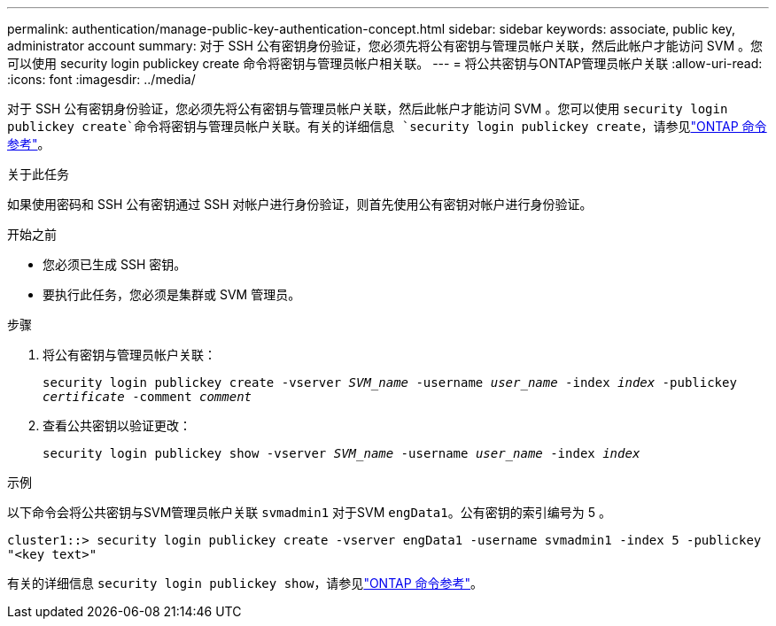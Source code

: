 ---
permalink: authentication/manage-public-key-authentication-concept.html 
sidebar: sidebar 
keywords: associate, public key, administrator account 
summary: 对于 SSH 公有密钥身份验证，您必须先将公有密钥与管理员帐户关联，然后此帐户才能访问 SVM 。您可以使用 security login publickey create 命令将密钥与管理员帐户相关联。 
---
= 将公共密钥与ONTAP管理员帐户关联
:allow-uri-read: 
:icons: font
:imagesdir: ../media/


[role="lead"]
对于 SSH 公有密钥身份验证，您必须先将公有密钥与管理员帐户关联，然后此帐户才能访问 SVM 。您可以使用 `security login publickey create`命令将密钥与管理员帐户关联。有关的详细信息 `security login publickey create`，请参见link:https://docs.netapp.com/us-en/ontap-cli/security-login-publickey-create.html["ONTAP 命令参考"^]。

.关于此任务
如果使用密码和 SSH 公有密钥通过 SSH 对帐户进行身份验证，则首先使用公有密钥对帐户进行身份验证。

.开始之前
* 您必须已生成 SSH 密钥。
* 要执行此任务，您必须是集群或 SVM 管理员。


.步骤
. 将公有密钥与管理员帐户关联：
+
`security login publickey create -vserver _SVM_name_ -username _user_name_ -index _index_ -publickey _certificate_ -comment _comment_`

. 查看公共密钥以验证更改：
+
`security login publickey show -vserver _SVM_name_ -username _user_name_ -index _index_`



.示例
以下命令会将公共密钥与SVM管理员帐户关联 `svmadmin1` 对于SVM `engData1`。公有密钥的索引编号为 5 。

[listing]
----
cluster1::> security login publickey create -vserver engData1 -username svmadmin1 -index 5 -publickey
"<key text>"
----
有关的详细信息 `security login publickey show`，请参见link:https://docs.netapp.com/us-en/ontap-cli/security-login-publickey-show.html["ONTAP 命令参考"^]。

